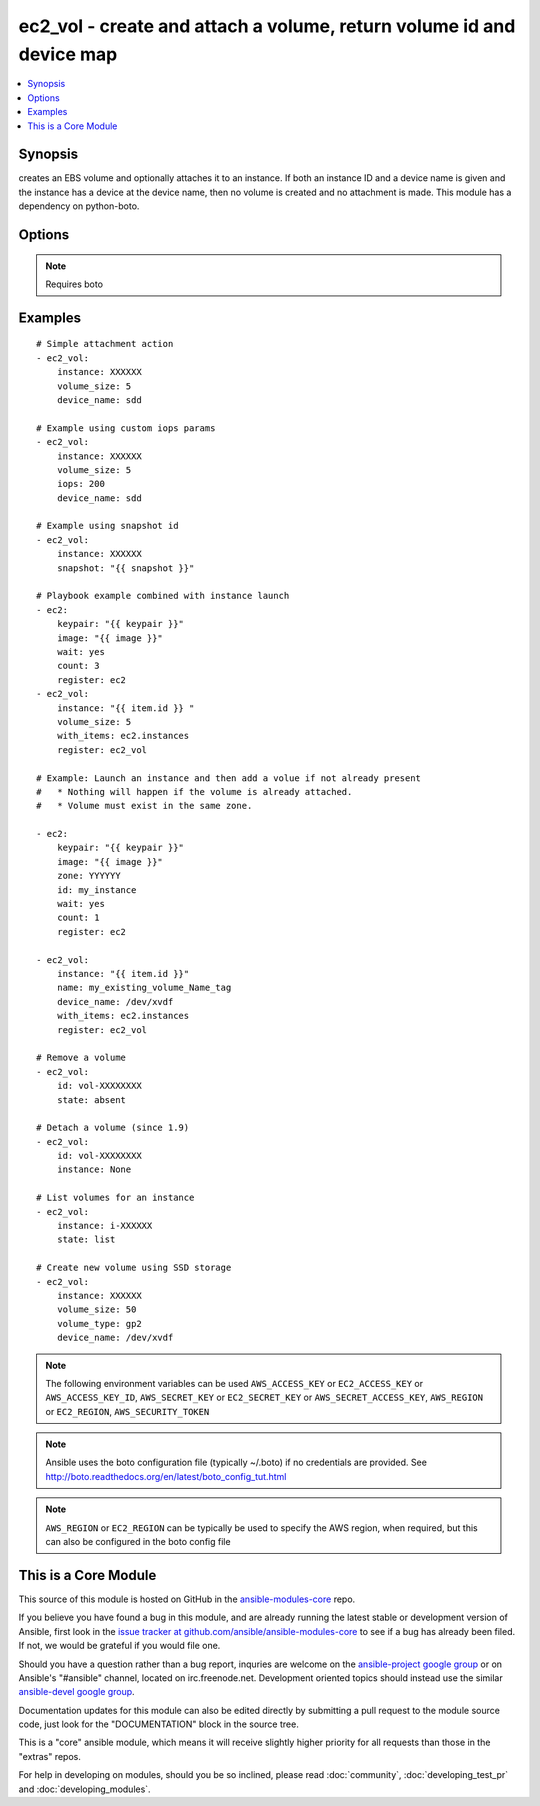 .. _ec2_vol:


ec2_vol - create and attach a volume, return volume id and device map
+++++++++++++++++++++++++++++++++++++++++++++++++++++++++++++++++++++

.. contents::
   :local:
   :depth: 1



Synopsis
--------

.. versionadded:: 1.1

creates an EBS volume and optionally attaches it to an instance.  If both an instance ID and a device name is given and the instance has a device at the device name, then no volume is created and no attachment is made.  This module has a dependency on python-boto.

Options
-------

.. raw:: html

    <table border=1 cellpadding=4>
    <tr>
    <th class="head">parameter</th>
    <th class="head">required</th>
    <th class="head">default</th>
    <th class="head">choices</th>
    <th class="head">comments</th>
    </tr>
            <tr>
    <td>aws_access_key</td>
    <td>no</td>
    <td></td>
        <td><ul></ul></td>
        <td>AWS access key. If not set then the value of the AWS_ACCESS_KEY environment variable is used.</td>
    </tr>
            <tr>
    <td>aws_secret_key</td>
    <td>no</td>
    <td></td>
        <td><ul></ul></td>
        <td>AWS secret key. If not set then the value of the AWS_SECRET_KEY environment variable is used.</td>
    </tr>
            <tr>
    <td>device_name</td>
    <td>no</td>
    <td></td>
        <td><ul></ul></td>
        <td>device id to override device mapping. Assumes /dev/sdf for Linux/UNIX and /dev/xvdf for Windows.</td>
    </tr>
            <tr>
    <td>ec2_url</td>
    <td>no</td>
    <td></td>
        <td><ul></ul></td>
        <td>Url to use to connect to EC2 or your Eucalyptus cloud (by default the module will use EC2 endpoints).  Must be specified if region is not used. If not set then the value of the EC2_URL environment variable, if any, is used</td>
    </tr>
            <tr>
    <td>encrypted</td>
    <td>no</td>
    <td></td>
        <td><ul></ul></td>
        <td>Enable encryption at rest for this volume. (added in Ansible 1.8)</td>
    </tr>
            <tr>
    <td>id</td>
    <td>no</td>
    <td></td>
        <td><ul></ul></td>
        <td>volume id if you wish to attach an existing volume (requires instance) or remove an existing volume (added in Ansible 1.6)</td>
    </tr>
            <tr>
    <td>instance</td>
    <td>no</td>
    <td></td>
        <td><ul></ul></td>
        <td>instance ID if you wish to attach the volume. Since 1.9 you can set to None to detach.</td>
    </tr>
            <tr>
    <td>iops</td>
    <td>no</td>
    <td>100</td>
        <td><ul></ul></td>
        <td>the provisioned IOPs you want to associate with this volume (integer). (added in Ansible 1.3)</td>
    </tr>
            <tr>
    <td>name</td>
    <td>no</td>
    <td></td>
        <td><ul></ul></td>
        <td>volume Name tag if you wish to attach an existing volume (requires instance) (added in Ansible 1.6)</td>
    </tr>
            <tr>
    <td>profile</td>
    <td>no</td>
    <td></td>
        <td><ul></ul></td>
        <td>uses a boto profile. Only works with boto &gt;= 2.24.0 (added in Ansible 1.6)</td>
    </tr>
            <tr>
    <td>region</td>
    <td>no</td>
    <td></td>
        <td><ul></ul></td>
        <td>The AWS region to use. If not specified then the value of the EC2_REGION environment variable, if any, is used.</td>
    </tr>
            <tr>
    <td>security_token</td>
    <td>no</td>
    <td></td>
        <td><ul></ul></td>
        <td>security token to authenticate against AWS (added in Ansible 1.6)</td>
    </tr>
            <tr>
    <td>snapshot</td>
    <td>no</td>
    <td></td>
        <td><ul></ul></td>
        <td>snapshot ID on which to base the volume (added in Ansible 1.5)</td>
    </tr>
            <tr>
    <td>state</td>
    <td>no</td>
    <td>present</td>
        <td><ul><li>absent</li><li>present</li><li>list</li></ul></td>
        <td>whether to ensure the volume is present or absent, or to list existing volumes (The <code>list</code> option was added in version 1.8). (added in Ansible 1.6)</td>
    </tr>
            <tr>
    <td>validate_certs</td>
    <td>no</td>
    <td>yes</td>
        <td><ul><li>yes</li><li>no</li></ul></td>
        <td>When set to "no", SSL certificates will not be validated for boto versions &gt;= 2.6.0. (added in Ansible 1.5)</td>
    </tr>
            <tr>
    <td>volume_size</td>
    <td>no</td>
    <td></td>
        <td><ul></ul></td>
        <td>size of volume (in GB) to create.</td>
    </tr>
            <tr>
    <td>volume_type</td>
    <td>no</td>
    <td>standard</td>
        <td><ul></ul></td>
        <td>Type of EBS volume; standard (magnetic), gp2 (SSD), io1 (Provisioned IOPS). "Standard" is the old EBS default and continues to remain the Ansible default for backwards compatibility. (added in Ansible 1.9)</td>
    </tr>
            <tr>
    <td>zone</td>
    <td>no</td>
    <td></td>
        <td><ul></ul></td>
        <td>zone in which to create the volume, if unset uses the zone the instance is in (if set)</td>
    </tr>
        </table>


.. note:: Requires boto


Examples
--------

.. raw:: html

    <br/>


::

    # Simple attachment action
    - ec2_vol: 
        instance: XXXXXX 
        volume_size: 5 
        device_name: sdd
    
    # Example using custom iops params   
    - ec2_vol:
        instance: XXXXXX 
        volume_size: 5 
        iops: 200
        device_name: sdd
    
    # Example using snapshot id
    - ec2_vol:
        instance: XXXXXX
        snapshot: "{{ snapshot }}"
    
    # Playbook example combined with instance launch 
    - ec2:
        keypair: "{{ keypair }}"
        image: "{{ image }}"
        wait: yes 
        count: 3
        register: ec2
    - ec2_vol:
        instance: "{{ item.id }} " 
        volume_size: 5
        with_items: ec2.instances
        register: ec2_vol
    
    # Example: Launch an instance and then add a volue if not already present
    #   * Nothing will happen if the volume is already attached.
    #   * Volume must exist in the same zone.
    
    - ec2:
        keypair: "{{ keypair }}"
        image: "{{ image }}"
        zone: YYYYYY
        id: my_instance
        wait: yes
        count: 1
        register: ec2
    
    - ec2_vol:
        instance: "{{ item.id }}"
        name: my_existing_volume_Name_tag
        device_name: /dev/xvdf
        with_items: ec2.instances
        register: ec2_vol
    
    # Remove a volume
    - ec2_vol:
        id: vol-XXXXXXXX
        state: absent
    
    # Detach a volume (since 1.9)
    - ec2_vol:
        id: vol-XXXXXXXX
        instance: None
    
    # List volumes for an instance
    - ec2_vol:
        instance: i-XXXXXX
        state: list
    
    # Create new volume using SSD storage
    - ec2_vol:
        instance: XXXXXX
        volume_size: 50
        volume_type: gp2
        device_name: /dev/xvdf

.. note:: The following environment variables can be used ``AWS_ACCESS_KEY`` or ``EC2_ACCESS_KEY`` or ``AWS_ACCESS_KEY_ID``, ``AWS_SECRET_KEY`` or ``EC2_SECRET_KEY`` or ``AWS_SECRET_ACCESS_KEY``, ``AWS_REGION`` or ``EC2_REGION``, ``AWS_SECURITY_TOKEN``
.. note:: Ansible uses the boto configuration file (typically ~/.boto) if no credentials are provided. See http://boto.readthedocs.org/en/latest/boto_config_tut.html
.. note:: ``AWS_REGION`` or ``EC2_REGION`` can be typically be used to specify the AWS region, when required, but this can also be configured in the boto config file


    
This is a Core Module
---------------------

This source of this module is hosted on GitHub in the `ansible-modules-core <http://github.com/ansible/ansible-modules-core>`_ repo.
  
If you believe you have found a bug in this module, and are already running the latest stable or development version of Ansible, first look in the `issue tracker at github.com/ansible/ansible-modules-core <http://github.com/ansible/ansible-modules-core>`_ to see if a bug has already been filed.  If not, we would be grateful if you would file one.

Should you have a question rather than a bug report, inquries are welcome on the `ansible-project google group <https://groups.google.com/forum/#!forum/ansible-project>`_ or on Ansible's "#ansible" channel, located on irc.freenode.net.   Development oriented topics should instead use the similar `ansible-devel google group <https://groups.google.com/forum/#!forum/ansible-devel>`_.

Documentation updates for this module can also be edited directly by submitting a pull request to the module source code, just look for the "DOCUMENTATION" block in the source tree.

This is a "core" ansible module, which means it will receive slightly higher priority for all requests than those in the "extras" repos.

    
For help in developing on modules, should you be so inclined, please read :doc:`community`, :doc:`developing_test_pr` and :doc:`developing_modules`.

